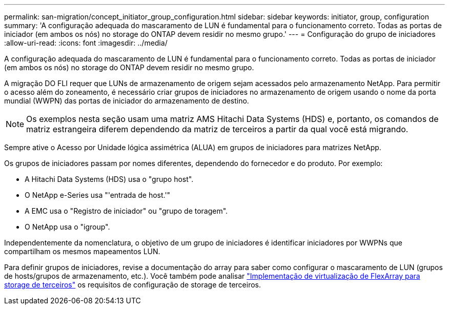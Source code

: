 ---
permalink: san-migration/concept_initiator_group_configuration.html 
sidebar: sidebar 
keywords: initiator, group, configuration 
summary: 'A configuração adequada do mascaramento de LUN é fundamental para o funcionamento correto. Todas as portas de iniciador (em ambos os nós) no storage do ONTAP devem residir no mesmo grupo.' 
---
= Configuração do grupo de iniciadores
:allow-uri-read: 
:icons: font
:imagesdir: ../media/


[role="lead"]
A configuração adequada do mascaramento de LUN é fundamental para o funcionamento correto. Todas as portas de iniciador (em ambos os nós) no storage do ONTAP devem residir no mesmo grupo.

A migração DO FLI requer que LUNs de armazenamento de origem sejam acessados pelo armazenamento NetApp. Para permitir o acesso além do zoneamento, é necessário criar grupos de iniciadores no armazenamento de origem usando o nome da porta mundial (WWPN) das portas de iniciador do armazenamento de destino.


NOTE: Os exemplos nesta seção usam uma matriz AMS Hitachi Data Systems (HDS) e, portanto, os comandos de matriz estrangeira diferem dependendo da matriz de terceiros a partir da qual você está migrando.

Sempre ative o Acesso por Unidade lógica assimétrica (ALUA) em grupos de iniciadores para matrizes NetApp.

Os grupos de iniciadores passam por nomes diferentes, dependendo do fornecedor e do produto. Por exemplo:

* A Hitachi Data Systems (HDS) usa o "grupo host".
* O NetApp e-Series usa "'entrada de host.'"
* A EMC usa o "Registro de iniciador" ou "grupo de toragem".
* O NetApp usa o "igroup".


Independentemente da nomenclatura, o objetivo de um grupo de iniciadores é identificar iniciadores por WWPNs que compartilham os mesmos mapeamentos LUN.

Para definir grupos de iniciadores, revise a documentação do array para saber como configurar o mascaramento de LUN (grupos de hosts/grupos de armazenamento, etc.). Você também pode analisar https://docs.netapp.com/us-en/ontap-flexarray/implement-third-party/index.html["Implementação de virtualização de FlexArray para storage de terceiros"] os requisitos de configuração de storage de terceiros.
